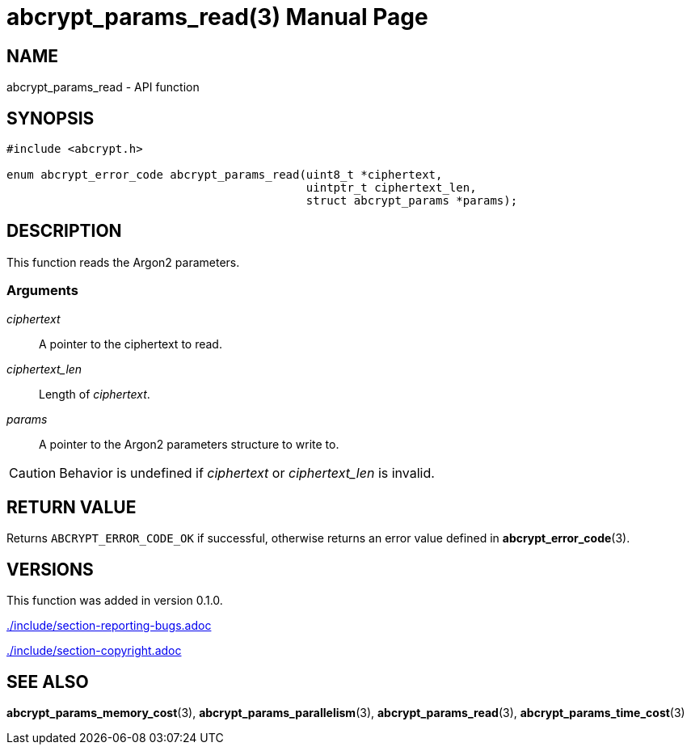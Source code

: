 // SPDX-FileCopyrightText: 2024 Shun Sakai
//
// SPDX-License-Identifier: CC-BY-4.0

= abcrypt_params_read(3)
// Specify in UTC.
:docdate: 2024-04-13
:doctype: manpage
:icons: font
ifdef::revnumber[:mansource: abcrypt-capi {revnumber}]
ifndef::revnumber[:mansource: abcrypt-capi]
:manmanual: Library Functions Manual
ifndef::site-gen-antora[:includedir: ./include]

== NAME

abcrypt_params_read - API function

== SYNOPSIS

[source,c]
----
#include <abcrypt.h>

enum abcrypt_error_code abcrypt_params_read(uint8_t *ciphertext,
                                            uintptr_t ciphertext_len,
                                            struct abcrypt_params *params);
----

== DESCRIPTION

This function reads the Argon2 parameters.

=== Arguments

_ciphertext_::

  A pointer to the ciphertext to read.

_ciphertext_len_::

  Length of _ciphertext_.

_params_::

  A pointer to the Argon2 parameters structure to write to.

CAUTION: Behavior is undefined if _ciphertext_ or _ciphertext_len_ is invalid.

== RETURN VALUE

Returns `ABCRYPT_ERROR_CODE_OK` if successful, otherwise returns an error value
defined in *abcrypt_error_code*(3).

== VERSIONS

This function was added in version 0.1.0.

ifndef::site-gen-antora[include::{includedir}/section-reporting-bugs.adoc[]]
ifdef::site-gen-antora[include::partial$man/man3/include/section-reporting-bugs.adoc[]]

ifndef::site-gen-antora[include::{includedir}/section-copyright.adoc[]]
ifdef::site-gen-antora[include::partial$man/man3/include/section-copyright.adoc[]]

== SEE ALSO

*abcrypt_params_memory_cost*(3), *abcrypt_params_parallelism*(3),
*abcrypt_params_read*(3), *abcrypt_params_time_cost*(3)
